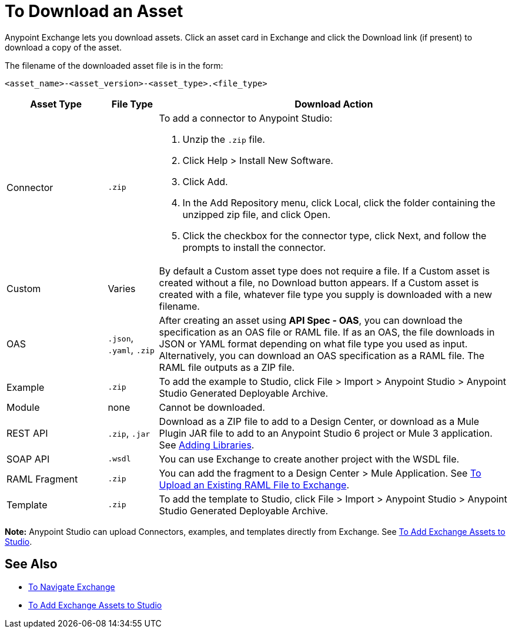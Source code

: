 = To Download an Asset

Anypoint Exchange lets you download assets. Click an asset card in Exchange and click the Download link (if present) 
to download a copy of the asset.

The filename of the downloaded asset file is in the form: 

`<asset_name>-<asset_version>-<asset_type>.<file_type>`

[%header,cols="20a,10a,70a"]
|===
|Asset Type |File Type |Download Action
|Connector | `.zip` |To add a connector to Anypoint Studio:

. Unzip the `.zip` file.
. Click Help > Install New Software.
. Click Add.
. In the Add Repository menu, click Local, click the folder containing the unzipped zip file, and click Open.
. Click the checkbox for the connector type, click Next, and follow the prompts to install the connector.
|Custom |Varies |By default a Custom asset type does not require a file. If a Custom asset is created without a file,
no Download button appears. If a Custom asset is created with a file, whatever file type you supply is downloaded
with a new filename.
|OAS |`.json`, `.yaml`, `.zip`|After creating an asset using *API Spec - OAS*, you can download the specification as an OAS file or RAML file. If as an OAS, the file downloads in JSON or YAML format depending on what file type you used as input. Alternatively, you can download an OAS specification as a RAML file. The RAML file outputs as a ZIP file.
|Example |`.zip` |To add the example to Studio, click File > Import > Anypoint Studio > Anypoint Studio Generated Deployable Archive.
|Module |none |Cannot be downloaded.
|REST API |`.zip`, `.jar`|Download as a ZIP file to add to a Design Center, or download as a Mule Plugin JAR file to add to an Anypoint Studio 6 project or Mule 3 application. See https://docs.mulesoft.com/anypoint-connector-devkit/v/3.8/adding-libraries[Adding Libraries].
|SOAP API |`.wsdl` |You can use Exchange to create another project with the WSDL file. 
|RAML Fragment |`.zip` |You can add the fragment to a Design Center > Mule Application. 
See link:/design-center/v/1.0/upload-raml-task[To Upload an Existing RAML File to Exchange].
|Template |`.zip` |To add the template to Studio, click File > Import > Anypoint Studio > Anypoint Studio Generated Deployable Archive.
|===

*Note:* Anypoint Studio can upload Connectors, examples, and templates directly from Exchange. 
See link:/anypoint-exchange/ex2-studio[To Add Exchange Assets to Studio].

== See Also

* link:/anypoint-exchange/ex2-navigate[To Navigate Exchange]
* link:/anypoint-exchange/ex2-studio[To Add Exchange Assets to Studio]

